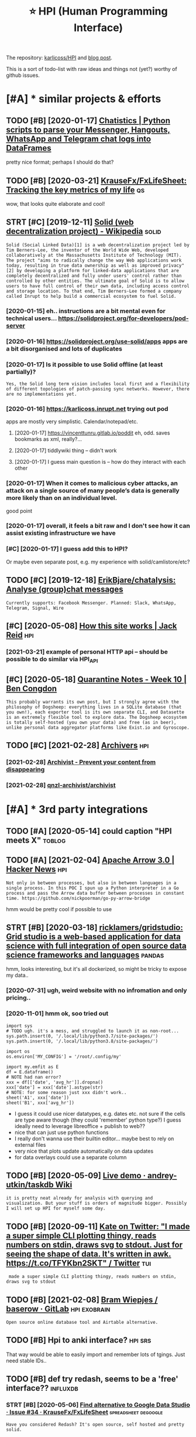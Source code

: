 #+OPTIONS: toc:nil
#+TITLE: ⭐ HPI (Human Programming Interface)
#+logseq_title: hpi
#+filetags: :hpi:
The repository: [[https://github.com/karlicoss/HPI][karlicoss/HPI]] and [[https://beepb00p.xyz/hpi.html][blog post]].

This is a sort of todo-list with raw ideas and things not (yet?) worthy of github issues.


#+toc: headlines 2

* [#A] * similar projects & efforts
:PROPERTIES:
:ID:       smlrprjctsffrts
:END:
** TODO [#B] [2020-01-17] [[https://masterscrat.github.io/Chatistics][Chatistics |  Python scripts to parse your Messenger, Hangouts, WhatsApp and Telegram chat logs into DataFrames]]
:PROPERTIES:
:ID:       smstrscrtgthbchtstcschtsttsppndtlgrmchtlgsntdtfrms
:END:
pretty nice format; perhaps I should do that?
** TODO [#B] [2020-03-21] [[https://github.com/KrauseFx/FxLifeSheet][KrauseFx/FxLifeSheet: Tracking the key metrics of my life]] :qs:
:PROPERTIES:
:ID:       sgthbcmkrsfxfxlfshtkrsfxflfshttrckngthkymtrcsfmylf
:END:
wow, that looks quite elaborate and cool!
** STRT [#C] [2019-12-11] [[https://en.wikipedia.org/wiki/Solid_(web_decentralization_project)][Solid (web decentralization project) - Wikipedia]] :solid:
:PROPERTIES:
:ID:       snwkpdrgwksldwbdcntrlztnpctsldwbdcntrlztnprjctwkpd
:END:
: Solid (Social Linked Data)[1] is a web decentralization project led by Tim Berners-Lee, the inventor of the World Wide Web, developed collaboratively at the Massachusetts Institute of Technology (MIT). The project "aims to radically change the way Web applications work today, resulting in true data ownership as well as improved privacy"[2] by developing a platform for linked-data applications that are completely decentralized and fully under users' control rather than controlled by other entities. The ultimate goal of Solid is to allow users to have full control of their own data, including access control and storage location. To that end, Tim Berners-Lee formed a company called Inrupt to help build a commercial ecosystem to fuel Solid.
*** [2020-01-15] eh.. instructions are a bit mental even for technical users... https://solidproject.org/for-developers/pod-server
:PROPERTIES:
:ID:       hnstrctnsrbtmntlvnfrtchncssldprjctrgfrdvlprspdsrvr
:END:
*** [2020-01-16] https://solidproject.org/use-solid/apps apps are a bit disorganised and lots of duplicates
:PROPERTIES:
:ID:       ssldprjctrgssldppsppsrbtdsrgnsdndltsfdplcts
:END:
*** [2020-01-17] Is it possible to use Solid offline (at least partially)?
:PROPERTIES:
:ID:       stpssbltssldfflntlstprtlly
:END:
: Yes, the Solid long term vision includes local first and a flexibility of different topologies of patch-passing sync networks. However, there are no implementations yet.

*** [2020-01-16] https://karlicoss.inrupt.net trying out pod
:PROPERTIES:
:ID:       skrlcssnrptnttryngtpd
:END:
apps are mostly very simplistic. Calendar/notepad/etc.
**** [2020-01-17] https://vincenttunru.gitlab.io/poddit eh, odd. saves bookmarks as xml, really?...
:PROPERTIES:
:ID:       svncnttnrgtlbpddthddsvsbkmrkssxmlrlly
:END:
**** [2020-01-17] tiddlywiki thing -- didn't work
:PROPERTIES:
:ID:       tddlywkthngddntwrk
:END:
**** [2020-01-17] I guess main question is -- how do they interact with each other
:PROPERTIES:
:ID:       gssmnqstnshwdthyntrctwthchthr
:END:
*** [2020-01-17] When it comes to malicious cyber attacks, an attack on a single source of many people’s data is generally more likely than on an individual level.
:PROPERTIES:
:ID:       whntcmstmlcscybrttcksnttcgnrllymrlklythnnnndvdllvl
:END:
good point
*** [2020-01-17] overall, it feels a bit raw and I don't see how it can assist existing infrastructure we have
:PROPERTIES:
:ID:       vrlltflsbtrwnddntshwtcnssstxstngnfrstrctrwhv
:END:
*** [#C] [2020-01-17] I guess add this to HPI?
:PROPERTIES:
:ID:       gssddthsthp
:END:
Or maybe even separate post, e.g. my experience with solid/camlistore/etc?
** TODO [#C] [2019-12-18] [[https://github.com/ErikBjare/chatalysis][ErikBjare/chatalysis: Analyse (group)chat messages]]
:PROPERTIES:
:ID:       sgthbcmrkbjrchtlyssrkbjrchtlyssnlysgrpchtmssgs
:END:
: Currently supports: Facebook Messenger. Planned: Slack, WhatsApp, Telegram, Signal, Wire

** [#C] [2020-05-08] [[https://jackreid.xyz/post/how-this-site-works/][How this site works | Jack Reid]] :hpi:
:PROPERTIES:
:ID:       sjckrdxyzpsthwthsstwrkshwthsstwrksjckrd
:END:
*** [2021-03-21] example of personal HTTP api -- should be possible to do similar via HPI_API
:PROPERTIES:
:ID:       xmplfprsnlpshldbpssbltdsmlrvhpp
:END:
** [#C] [2020-05-18] [[https://benjamincongdon.me/blog/2020/05/17/Quarantine-Notes-Week-10/][Quarantine Notes - Week 10 | Ben Congdon]]
:PROPERTIES:
:ID:       sbnjmncngdnmblgqrntnntswkqrntnntswkbncngdn
:END:
: This probably warrants its own post, but I strongly agree with the philosophy of Dogsheep: everything lives in a SQLite database (that you own!), each exporter tool is its own separate CLI, and Datasette is an extremely flexible tool to explore data. The Dogsheep ecosystem is totally self-hosted (you own your data) and free (as in beer), unlike personal data aggregator platforms like Exist.io and Gyroscope.
** TODO [#C] [2021-02-28] [[https://github.com/qnzl-archivist][Archivers]] :hpi:
:PROPERTIES:
:ID:       sgthbcmqnzlrchvstrchvrs
:END:
*** [2021-02-28] [[https://archivist.qnzl.co/][Archivist - Prevent your content from disappearing]]
:PROPERTIES:
:ID:       srchvstqnzlcrchvstprvntyrcntntfrmdspprng
:END:
*** [2021-02-28] [[https://github.com/qnzl-archivist/archivist][qnzl-archivist/archivist]]
:PROPERTIES:
:ID:       sgthbcmqnzlrchvstrchvstqnzlrchvstrchvst
:END:

* [#A] * 3rd party integrations
:PROPERTIES:
:ID:       rdprtyntgrtns
:END:
** TODO [#A] [2020-05-14] could caption "HPI meets X"                :toblog:
:PROPERTIES:
:ID:       cldcptnhpmtsx
:END:

** TODO [#A] [2021-02-04] [[https://news.ycombinator.com/item?id=26018187][Apache Arrow 3.0 | Hacker News]] :hpi:
:PROPERTIES:
:ID:       snwsycmbntrcmtmdpchrrwhckrnws
:END:
: Not only in between processes, but also in between languages in a single process. In this POC I spun up a Python interpreter in a Go process and pass the Arrow data buffer between processes in constant time. https://github.com/nickpoorman/go-py-arrow-bridge

hmm would be pretty cool if possible to use
** STRT [#B] [2020-03-18] [[https://github.com/ricklamers/gridstudio][ricklamers/gridstudio: Grid studio is a web-based application for data science with full integration of open source data science frameworks and languages]] :pandas:
:PROPERTIES:
:ID:       sgthbcmrcklmrsgrdstdrcklmpnsrcdtscncfrmwrksndlnggs
:END:
hmm, looks interesting, but it's all dockerized, so might be tricky to expose my data..
*** [2020-07-31] ugh, weird website with no infromation and only pricing..
:PROPERTIES:
:ID:       ghwrdwbstwthnnfrmtnndnlyprcng
:END:
*** [2020-11-01] hmm ok, soo tried out
:PROPERTIES:
:ID:       hmmkstrdt
:END:
: import sys
: # TODO ugh. it's a mess, and struggled to launch it as non-root...
: sys.path.insert(0, '/.local/lib/python3.7/site-packages/')
: sys.path.insert(0, '/.local/lib/python3.8/site-packages/')
: 
: import os
: os.environ['MY_CONFIG'] = '/root/.config/my'
: 
: import my.emfit as E
: df = E.dataframe()
: # NOTE had nan error?
: xxx = df[['date', 'avg_hr']].dropna()
: xxx['date'] = xxx['date'].astype(str)
: # NOTE: for some reason just xxx didn't work..
: sheet('A1', xxx['date'])
: sheet('B1', xxx['avg_hr'])


- I guess it could use nicer datatypes, e.g. dates etc. not sure if the cells are type aware though (they could 'remember' python type?)
  I guess ideally need to leverage libreoffice + publish to web??
- nice that can just use python functions
- I really don't wanna use their builtin editor... maybe best to rely on external files
- very nice that plots update automatically on data updates
- for data overlays could use a separate column

** TODO [#B] [2020-05-09] [[https://github.com/andrey-utkin/taskdb/wiki/Live-demo#workout-dashboard][Live demo · andrey-utkin/taskdb Wiki]]
:PROPERTIES:
:ID:       sgthbcmndrytkntskdbwklvdmtdshbrdlvdmndrytkntskdbwk
:END:
: it is pretty neat already for analysis with querying and visualization. But your stuff is orders of magnitude bigger. Possibly I will set up HPI for myself some day.
** TODO [#B] [2020-09-11] [[https://twitter.com/thingskatedid/status/1286559756967002113][Kate on Twitter: "I made a super simple CLI plotting thingy, reads numbers on stdin, draws svg to stdout. Just for seeing the shape of data. It's written in awk. https://t.co/TFYKbn2SKT" / Twitter]] :tui:
:PROPERTIES:
:ID:       stwttrcmthngsktddsttsktntwrttnnwkstctfykbnskttwttr
:END:
:  made a super simple CLI plotting thingy, reads numbers on stdin, draws svg to stdout
** TODO [#B] [2021-02-08] [[https://gitlab.com/bramw/baserow][Bram Wiepjes / baserow · GitLab]] :hpi:exobrain:
:PROPERTIES:
:ID:       sgtlbcmbrmwbsrwbrmwpjsbsrwgtlb
:END:
: Open source online database tool and Airtable alternative.
** TODO [#B] Hpi to anki interface?                                 :hpi:srs:
:PROPERTIES:
:CREATED:  [2021-02-23]
:ID:       hptnkntrfc
:END:
That way would be able to easily import and remember lots of tgings. Just need stable IDs..

** TODO [#B] def try redash, seems to be a 'free' interface??      :influxdb:
:PROPERTIES:
:CREATED:  [2021-02-12]
:ID:       dftryrdshsmstbfrntrfc
:END:
*** STRT [#B] [2020-05-06] [[https://github.com/KrauseFx/FxLifeSheet/issues/34][Find alternative to Google Data Studio · Issue #34 · KrauseFx/FxLifeSheet]] :spreadsheet:degoogle:
:PROPERTIES:
:ID:       sgthbcmkrsfxfxlfshtsssfndtvtggldtstdsskrsfxfxlfsht
:END:
: Have you considered Redash? It's open source, self hosted and pretty solid.

google docs-like interface
** TODO [#B] [2020-10-31] [[https://pyspread.gitlab.io/][Welcome to pyspread | pyspread]] :hpi:python:spreadsheets:
:PROPERTIES:
:ID:       spysprdgtlbwlcmtpysprdpysprd
:END:
: pyspread expects Python expressions in its grid cells, which makes a spreadsheet specific language obsolete. Each cell returns a Python object that can be accessed from other cells. These objects can represent anything including lists or matrices.
** TODO [#B] [2020-01-10] Repl.it - Feed  https://repl.it/talk/all?lang=python_turtle :project:promnesia:demo:
:PROPERTIES:
:ID:       99e5da60-0496-491e-a5f7-db990139acdd
:END:
: Repl from Repo
: Instantly run any GitHub repository.
** TODO [#B] [2020-10-16] [[https://forum.quantifiedself.com/t/need-your-insights-on-a-self-data-hub-ideation/8553/14][Need your insights on a “Self Data Hub” ideation - Quantified Self / Apps & Tools - Quantified Self Forum]]
:PROPERTIES:
:ID:       sfrmqntfdslfcmtndyrnsghtsqntfdslfppstlsqntfdslffrm
:END:
: hook it right into open humans
** TODO [#B] [2020-02-03] [[https://wiki.postgresql.org/wiki/Foreign_data_wrappers][Foreign data wrappers - PostgreSQL wiki]] :hpi:
:PROPERTIES:
:ID:       swkpstgrsqlrgwkfrgndtwrpprsfrgndtwrpprspstgrsqlwk
:END:
: Twitter
** STRT [#C] [[http expose and connect to observable?][https://observablehq.com/@karlicoss/hpi_meets_]] :observable:
:PROPERTIES:
:CREATED:  [2021-01-14]
:ID:       xpsndcnncttbsrvblsbsrvblhqcmkrlcsshpmts
:END:
** STRT [#C] trying out visidata                                   :visidata:
:PROPERTIES:
:CREATED:  [2020-07-31]
:ID:       tryngtvsdt
:END:
ok looks promising

tried https://www.visidata.org/docs/graph/ on bluemaestro

: from my.bluemaestro import dataframe
: df = dataframe()
: import visidata
: visidata.view_pandas(df.reset_index()[-1000:])


for all points, it was pretty slow... not sure why
** STRT [#C] demo: def need demonstration with Memacs...             :memacs:
:PROPERTIES:
:CREATED:  [2020-04-24]
:ID:       dmdfnddmnstrtnwthmmcs
:END:
** STRT [#C] [2019-12-20] Datasette — Datasette documentation tool for exploring data?
:PROPERTIES:
:ID:       dtsttdtsttdcmnttntlfrxplrngdt
:END:
: https://datasette.readthedocs.io/en/stable
: Datasette is a tool for exploring and publishing data. It helps people take data of any shape or size and publish that as an interactive, explorable website and accompanying API.
: Datasette is aimed at data journalists, museum curators, archivists, local governments and anyone else who has data that they wish to share with the world.
*** [2020-01-17] ok, so it's like a web UI for sqlite
:PROPERTIES:
:ID:       kstslkwbfrsqlt
:END:
**** [2020-09-21] wonder if could reuse it for padnas? def could convert pandas to sqlite and use it
:PROPERTIES:
:ID:       wndrfcldrstfrpdnsdfcldcnvrtpndstsqltndst
:END:
*** [2020-11-14] tried with photos https://news.ycombinator.com/item?id=25090218
:PROPERTIES:
:ID:       trdwthphtssnwsycmbntrcmtmd
:END:
** TODO [#C] demo: with QS ledger: should be easy it is to integrate :qs:toblog:
:PROPERTIES:
:CREATED:  [2019-11-14]
:ID:       dmwthqsldgrshldbsytstntgrt
:END:
e.g. https://github.com/markwk/qs_ledger/blob/master/instapaper/instapaper_data_analysis.ipynb
or lastfm ipynb?
** TODO [#C] [2021-01-01] [[https://www.sqlite.org/vtablist.html][List Of Virtual Tables]] :sqlite:
:PROPERTIES:
:ID:       swwwsqltrgvtblsthtmllstfvrtltbls
:END:
: A virtual table is an object that presents an SQL table interface but which is not stored in the database file, at least not directly. The virtual table mechanism is a feature of SQLite that allows SQLite to access and manipulate resources other than bits in the database file using the powerful SQL query language.
** TODO [#C] use gephi as frontend?
:PROPERTIES:
:CREATED:  [2020-12-02]
:ID:       sgphsfrntnd
:END:
** TODO [#C] [2020-12-14] [[https://nitter.net/simonw/status/1338265856699035648][Simon Willison (@simonw): "sqlite-utils 3.1 adds a new command: sqlite-utils analyze-tables my.db It queries every column of every table and outputs useful statistics about them: https://sqlite-utils.readthedocs.io/en/stable/changelog.html#v3-1" | nitter]] :hpi:
:PROPERTIES:
:ID:       snttrntsmnwsttssmnwllsnsmthdcsnstblchnglghtmlvnttr
:END:
: sqlite-utils 3.1 adds a new command:
:     sqlite-utils analyze-tables my.db
: It queries every column of every table and outputs useful statistics about them
** [#C] [2021-02-14] [[https://github.com/influxdata/influxdb-python][influxdata/influxdb-python: Python client for InfluxDB]] :influx:pandas:hpi:
:PROPERTIES:
:ID:       sgthbcmnflxdtnflxdbpythnnxdbpythnpythnclntfrnflxdb
:END:
: Additional dependencies are:
:     pandas: for writing from and reading to DataFrames (http://pandas.pydata.org/

hmm this is useful.. wonder if could benefit from it
** [#C] [2020-06-16] [[https://news.ycombinator.com/item?id=23539541][A Jupyter Kernel for SQLite]] :hpi:
:PROPERTIES:
:ID:       snwsycmbntrcmtmdjpytrkrnlfrsqlt
:END:
https://blog.jupyter.org/a-jupyter-kernel-for-sqlite-9549c5dcf551
*** [2020-12-05] hmm, kinda nice, but not sure if it's better than sqlitebrowser when used locally
:PROPERTIES:
:ID:       hmmkndncbtntsrftsbttrthnsqltbrwsrwhnsdlclly
:END:
** TODO [#C] grafana is good for gaps in data?                  :grafana:hpi:
:PROPERTIES:
:CREATED:  [2021-02-09]
:ID:       grfnsgdfrgpsndt
:END:
** TODO [#C] [2020-05-08] [[https://github.com/heedy/heedy][heedy/heedy: An Open-Source Platform for Quantified Self & IoT]] :qs:
:PROPERTIES:
:ID:       sgthbcmhdyhdyhdyhdynpnsrcpltfrmfrqntfdslft
:END:

** TODO [#C] Make simplified data projections, so plots can be generated in couple of pandas commands :toblog:dashboard:
:PROPERTIES:
:CREATED:  [2019-12-25]
:ID:       mksmplfddtprjctnsspltscnbgnrtdncplfpndscmmnds
:END:
** TODO [#C] [2021-02-11] [[https://blog.repl.it/alwayson][Repl.it - Hosting Apps with Always On]] :hpi:promnesia:computing:
:PROPERTIES:
:ID:       sblgrpltlwysnrplthstngppswthlwysn
:END:
: As a reminder, Replit gives you most of what you need to rapidly build and ship apps in the cloud -- at lightning speed:
:     A blazing fast online IDE
:     Automatic Package Management
:     Automatic hosting
:     Automatic SSL/HTTPS
:     Domain linking
:     A simple and fast Database for persistence
:     A secure way to store secrets
** TODO [#C] [2020-10-15] [[https://github.com/wger-project/wger][wger-project/wger: Self hosted FLOSS fitness/workout and weight tracker written with Django]] :exercise:
:PROPERTIES:
:ID:       sgthbcmwgrprjctwgrwgrprjcktndwghttrckrwrttnwthdjng
:END:
integrate with it?
** TODO [#C] HPI should be able to generate blueprints for grafana; maybe even send to the API? :hpi:grafana:
:PROPERTIES:
:CREATED:  [2021-02-13]
:ID:       hpshldbbltgnrtblprntsfrgrfnmybvnsndtthp
:END:
e.g. depending on the 'aspects' the data provider has, would be different plots/dashboards
** TODO [#C] maybe load all to postgres? would also work nice with #cachew .... :hpi:grafana:
:PROPERTIES:
:CREATED:  [2021-02-12]
:ID:       mybldlltpstgrswldlswrkncwthcchw
:END:
** TODO [#C] ok, guess I need to figure out a nice interface to connect to grafana? :grafana:hpi:
:PROPERTIES:
:CREATED:  [2021-02-12]
:ID:       kgssndtfgrtncntrfctcnncttgrfn
:END:
** TODO [#C] upload stats; with coverage?                     :emfit:grafana:
:PROPERTIES:
:CREATED:  [2021-02-18]
:ID:       pldsttswthcvrg
:END:
* [#A] * documentation & user friendliness improvements
:PROPERTIES:
:CREATED:  [2020-05-18]
:ID:       dcmnttnsrfrndlnssmprvmnts
:END:
** STRT [#B] Add data arbitration example for twitter                :toblog:
:PROPERTIES:
:CREATED:  [2020-04-15]
:ID:       dddtrbtrtnxmplfrtwttr
:END:
*** TODO [2020-05-06] myinfra: takeout merging/synthetic export is also a good example
:PROPERTIES:
:ID:       mynfrtktmrgngsynthtcxprtslsgdxmpl
:END:
** STRT [#B] overlay/extension docs: document how to 'overlay' parts of it? with RSS or twitter as examples
:PROPERTIES:
:CREATED:  [2020-05-13]
:ID:       vrlyxtnsndcsdcmnthwtvrlyprtsftwthrssrtwttrsxmpls
:END:
e.g.
maybe it's more of a platform to build your own layers etc
akin to spacemacs/doom
*** STRT [#B] example of what you'd want to modify/hack in the module: localize datetimes
:PROPERTIES:
:CREATED:  [2020-10-08]
:ID:       xmplfwhtydwnttmdfyhcknthmdllclzdttms
:END:
*** STRT [#C] rename all.py to main.py ? although a little misleading as well
:PROPERTIES:
:CREATED:  [2020-10-05]
:ID:       rnmllpytmnpylthghlttlmsldngswll
:END:
*** STRT [#C] think about the guide to overriding sources?          :twitter:
:PROPERTIES:
:CREATED:  [2020-05-22]
:ID:       thnkbtthgdtvrrdngsrcs
:END:
I guess ideally, the user could explicitly set export_dir = None for such source and it would be defensive? dunno.
*** STRT [#C] [2020-09-20] [[https://packaging.python.org/guides/creating-and-discovering-plugins/#using-namespace-packages][Creating and discovering plugins — Python Packaging User Guide]]
:PROPERTIES:
:ID:       spckgngpythnrggdscrtngnddcvrngplgnspythnpckgngsrgd
:END:
maybe doctor (or 'modules') could list that? with paths (e.g. so default/third party are easily distinguished apart)
*** [#D] [2020-09-20] [[https://packaging.python.org/guides/creating-and-discovering-plugins/][Creating and discovering plugins — Python Packaging User Guide]]
:PROPERTIES:
:ID:       spckgngpythnrggdscrtngnddcvrngplgnspythnpckgngsrgd
:END:

** STRT [#B] specify export formats in docstrings and autogenerate?
:PROPERTIES:
:CREATED:  [2020-01-07]
:ID:       spcfyxprtfrmtsndcstrngsndtgnrt
:END:
** TODO [#B] doctor diaginfo command?
:PROPERTIES:
:CREATED:  [2020-12-07]
:ID:       dctrdgnfcmmnd
:END:
dump if install is editable or not
os/python version?
** TODO [#B] config: improve config helper to warn about the attributes?
:PROPERTIES:
:CREATED:  [2020-05-10]
:ID:       cnfgmprvcnfghlprtwrnbtthttrbts
:END:
:     return previsits_to_history(*args, **kwargs, src='whatever')[0] # TODO meh
: src/promnesia/common.py:333: in previsits_to_history
:     previsits = list(extr()) # TODO DEFENSIVE HERE!!!
: src/promnesia/sources/takeout.py:105: in index
:     from my.google.takeout.paths import get_takeouts
:     from dataclasses import dataclass
:     from ...core.common import Paths
: 
:     from my.config import google as user_config
:     @dataclass
: >   class google(user_config):
:         '''
:         Expects [[https://takeout.google.com][Google Takeout]] data.
: E       TypeError: no positional arguments expected
** TODO [#B] doc: core primitive: ~get_files~
:PROPERTIES:
:CREATED:  [2021-02-13]
:ID:       dccrprmtvgtfls
:END:
can handle all sorts of things
** TODO [#B] [2021-02-26] [[https://twitter.com/karlicoss/status/1365431101917978624][karlicoss (ex. jestem króliczkiem) on Twitter: "@nikitavoloboev I guess if I decide on some opinionated defaults it could just be a single container/VM (maybe you'd need to specify the path to data on disk and that's it). After that maybe people can decide whether they are happy with the defaults or are willing to tweak." / Twitter]] :hpi:dashboard:promnesia:
:PROPERTIES:
:ID:       stwttrcmkrlcsssttskrlcssxththdfltsrrwllngttwktwttr
:END:
** STRT [#B] readme: keep list of packages other people forked? suggest to send me links
:PROPERTIES:
:CREATED:  [2020-01-19]
:ID:       rdmkplstfpckgsthrpplfrkdsggsttsndmlnks
:END:
*** [#A] [2020-08-26] readme: [[https://github.com/seanbreckenridge/HPI#modified-from-karlicosshpi-to-more-fit-my-life][seanbreckenridge/HPI: Human Programming Interface]]
:PROPERTIES:
:ID:       rdmsgthbcmsnbrcknrdghpmdfrcknrdghphmnprgrmmngntrfc
:END:
: Modified from karlicoss/HPI to more fit my life

** TODO [#B] [2020-11-10] [[https://github.com/karlicoss/promnesia/issues/125][User workflow documentation / understanding how components fit together · Issue 125 · karlicoss/promnesia]]
:PROPERTIES:
:ID:       sgthbcmkrlcssprmnsssssrwrpnntsfttgthrsskrlcssprmns
:END:
** STRT [#C] list supported providers in readme
:PROPERTIES:
:CREATED:  [2020-01-16]
:ID:       lstspprtdprvdrsnrdm
:END:
** STRT [#C] Add check methods to each provider, expose in doctor
:PROPERTIES:
:CREATED:  [2020-05-18]
:ID:       ddchckmthdstchprvdrxpsndctr
:END:
*** TODO [2020-09-28] would be nice to add a meta-warning about missing stats method??
:PROPERTIES:
:ID:       wldbnctddmtwrnngbtmssngsttsmthd
:END:
** STRT [#C] [2020-05-18] [[https://github.com/karlicoss/HPI/blob/master/doc/SETUP.org#setting-up-the-modules][HPI/SETUP.org at master · karlicoss/HPI]]
:PROPERTIES:
:ID:       sgthbcmkrlcsshpblbmstrdcshmdlshpstprgtmstrkrlcsshp
:END:
: ~/.config/my/my/config.py

eh. not sure about this section...
can't have config/repos dir and config.py at the same time
** STRT [#C] [2020-05-08] intake.github.io/status https://intake.github.io/status :inspiration:
:PROPERTIES:
:ID:       ntkgthbsttssntkgthbstts
:END:
*** [#B] [2020-05-08] intake/README.md at master · intake/intake · GitHub
:PROPERTIES:
:ID:       ntkrdmmdtmstrntkntkgthb
:END:
https://github.com/intake/intake/blob/master/README.md
: Intake: A general interface for loading data
: Intake [0] is another package that might help here. It organizes a set of data sources into
: (1) plugins that actually connect to the data source and map the data to standard Python data structures like Data Frames
: (2) catalogs that reference the plugins you want to use alongside project specific metadata like usernames/passwords/source URIs
: (3) convenience functions that persistence, concatenation, etc
: (4) a GUI for browsing data sources
*** [2020-05-12] ugh. struggled with installing gui https://intake.readthedocs.io/en/latest/gui.html
:PROPERTIES:
:ID:       ghstrggldwthnstllnggsntkrdthdcsnltstghtml
:END:
*** [2020-05-12] anyways, I suppose it's more
:PROPERTIES:
:ID:       nywyssppstsmr
:END:
** TODO [#C] doc: I guess google takeout would be a good demonstration
:PROPERTIES:
:CREATED:  [2020-05-04]
:ID:       dcgssggltktwldbgddmnstrtn
:END:
** TODO [#C] mention that using ~make_config~ isn't even necessary if you're not using default attributes
:PROPERTIES:
:CREATED:  [2020-05-10]
:ID:       mntnthtsngmkcnfgsntvnncssryfyrntsngdfltttrbts
:END:
also default attributes are pretty important because of caching, error handling policies, etc
*** [2020-05-10] ah shit, not quite true. works in runtime, but mypy complains...
:PROPERTIES:
:ID:       hshtntqttrwrksnrntmbtmypycmplns
:END:
** TODO [#C] doc: giude with pyenv if they don't want to mess up their main environment, use docker :hpi:
:PROPERTIES:
:CREATED:  [2020-09-29]
:ID:       dcgdwthpynvfthydntwnttmsspthrmnnvrnmntsdckr
:END:
** TODO [#C] add a doctor shortcut for profiling?
:PROPERTIES:
:CREATED:  [2020-11-02]
:ID:       dddctrshrtctfrprflng
:END:
** TODO [#C] avoid ~make_config~ as far as possible, and just use properties directly instead?? it's only necessary for truly complicated hackery
:PROPERTIES:
:CREATED:  [2020-12-13]
:ID:       vdmkcnfgsfrspssblndjstspryncssryfrtrlycmplctdhckry
:END:
** TODO [#C] doc: when I add strict mode, suggest HPI_STRICT=true in troubleshooting guide? :hpi:
:PROPERTIES:
:CREATED:  [2021-02-19]
:ID:       dcwhnddstrctmdsggsthpstrcttrntrblshtnggd
:END:
** TODO [#C] update doc about using ~hpi install [--user] my.modulename~ :hpi:
:PROPERTIES:
:CREATED:  [2021-02-18]
:ID:       pdtdcbtsnghpnstllsrmymdlnm
:END:
** TODO [#C] eh, doctor doesn't give meaningful res when running in /data/hpi??
:PROPERTIES:
:CREATED:  [2020-05-27]
:ID:       hdctrdsntgvmnngflrswhnrnnngndthp
:END:
: my/core/init.py:40: UserWarning: 'my.config' package isn't found! (expected at /home/karlicos/.config/my). This is likely to result in issues.
: See https://github.com/karlicoss/HPI/blob/master/doc/SETUP.org#setting-up-the-modules for more info.
:   """.strip())
: ✅ config file: my/config/__init__.py
: ❌ mypy check: failed
:    Can't find package 'my.config'
** TODO [#C] [2019-12-24] inspiration: hugginn credentials inspiration:
:PROPERTIES:
:ID:       nsprtnhggnncrdntlsnsprtn
:END:
http://localhost:3000/user_credentials
: Your Credentials
: Credentials are used to store values used by many Agents. Examples might include "twitter_consumer_secret", "user_full_name", or "user_birthday".

that's quite nice; would be cool to display credentials for my kron thing?
** TODO [#D] doc: Hmm i wonder if egg links can be used on systems without symlinks? :pip:python:
:PROPERTIES:
:CREATED:  [2020-04-14]
:ID:       dchmmwndrfgglnkscnbsdnsystmswthtsymlnks
:END:
* [#A] * patterns for writing concise and safe modules
:PROPERTIES:
:ID:       pttrnsfrwrtngcncsndsfmdls
:END:
** TODO [#B] design: dateclasses -- mutable vs immutable                :hpi:
:PROPERTIES:
:CREATED:  [2021-02-13]
:ID:       dsgndtclsssmtblvsmmtbl
:END:
- generally prefer mutable? errors would be rare, no one expects modifying data to do anything meaningful -- and if they do, they really want it?
- better to make immutable via Final (so it's possible to check statically, but have an escape hatch if necessary)
** STRT [#B] check for dataframe 'error' column               :errors:pandas:
:PROPERTIES:
:CREATED:  [2020-09-15]
:ID:       chckfrdtfrmrrrclmn
:END:
*** [2020-10-31] or maybe make the dashboard more robust towards it? not sure..
:PROPERTIES:
:ID:       rmybmkthdshbrdmrrbsttwrdstntsr
:END:
** STRT [#C] functions with default inputs= argument
:PROPERTIES:
:CREATED:  [2020-09-18]
:ID:       fnctnswthdfltnptsrgmnt
:END:
better not to use it:

- causes early inputs() calls
- propagating all the way down wrappers (dataframes/aggregate functions etc) is unrealistic anyway
- easy to override inputs() in tests, etc, sort of 'dependncy injection'

downsides:
- unclear how to cachew()???
  although could just have lazy inputs() key. not that bad.
*** [2020-10-13] handled in cachew?
:PROPERTIES:
:ID:       hndldncchw
:END:
** STRT [#C] keep date as the first attribute to make sorting easier
:PROPERTIES:
:CREATED:  [2020-05-11]
:ID:       kpdtsthfrstttrbttmksrtngsr
:END:
** STRT [#C] Could use properties for lazier paths
:PROPERTIES:
:CREATED:  [2020-04-27]
:ID:       cldsprprtsfrlzrpths
:END:

** STRT [#C] top level decorator to check that some data was emitted?
:PROPERTIES:
:CREATED:  [2020-05-24]
:ID:       tplvldcrtrtchckthtsmdtwsmttd
:END:
that could help for configuration mistakes
** STRT [#C] maybe have sensible fallbacks for configs? e.g. falling back to documents folder, builtin python packages/site dire/etc
:PROPERTIES:
:CREATED:  [2020-04-14]
:ID:       mybhvsnsblfllbcksfrcnfgsgsfldrbltnpythnpckgsstdrtc
:END:
** WAIT [#C] use venv instead of repos symlinks                         :hpi:
:PROPERTIES:
:CREATED:  [2020-07-26]
:ID:       svnvnstdfrpssymlnks
:END:
** TODO [#C] Could use protocols (with Literal types) for pandas dfs??? :pandas:mypy:
:PROPERTIES:
:CREATED:  [2020-10-19]
:ID:       cldsprtclswthltrltypsfrpndsdfs
:END:

** TODO [#C] pattern: avoid importing config early so modules can work without it? :hpi:
:PROPERTIES:
:CREATED:  [2021-02-21]
:ID:       pttrnvdmprtngcnfgrlysmdlscnwrkwthtt
:END:

Add an example, maybe with dynamic my.config module

** STRT [#D] hmm. could just use ripgreppy parsing for processing htmls?? :promnesia:
:PROPERTIES:
:CREATED:  [2020-04-23]
:ID:       hmmcldjstsrpgrppyprsngfrprcssnghtmls
:END:
** [#D] [2020-05-16] [[https://macropy3.readthedocs.io/en/latest/lazy.html#lazy][Lazy — MacroPy3 1.1.0 documentation]] :python:
:PROPERTIES:
:ID:       smcrpyrdthdcsnltstlzyhtmllzylzymcrpydcmnttn
:END:
hmmm... nice
maybe could try it dith defensive behaviour...
** TODO [#D] avoid fromtimestamp?                                    :python:
:PROPERTIES:
:CREATED:  [2020-05-03]
:ID:       vdfrmtmstmp
:END:
*** [2020-09-28] eh? why? as long as the timezone is passed it's fine? maybe have a custom lint for that
:PROPERTIES:
:ID:       hwhyslngsthtmznspssdtsfnmybhvcstmlntfrtht
:END:
** [#D] [2020-05-03] reddit: zstd vs lz4 comparison      :reddit:exports:hpi:
:PROPERTIES:
:ID:       rddtzstdvslzcmprsn
:END:
about 3803 files
:   du -ch *.xz | tail -n 1
: 2.1G	total
:   du -ch *.zstd | tail -n1
: 2.9G	total

** [#D] [2020-05-03] comparison of zstd vs lz4                   :reddit:hpi:
:PROPERTIES:
:ID:       cmprsnfzstdvslz
:END:
(every tenth file, cache disabled)
: lz4 : ./test  31.20s user 2.58s system 101% cpu 33.285 total
: zstd: ./test  21.37s user 2.52s system 103% cpu 23.007 total

I mean, 1.5x is kinda nice...
** TODO [#D] wonder if can make Ipython force the iterators?         :python:
:PROPERTIES:
:CREATED:  [2020-04-24]
:ID:       wndrfcnmkpythnfrcthtrtrs
:END:
** [#B] [2021-03-15] config: extending base config which has Paths/Pathish and List as the default attribute :hpi:
:PROPERTIES:
:ID:       cnfgxtndngbscnfgwhchhspthspthshndlststhdfltttrbt
:END:
e.g. in mycfg
: class commits:
:    roots: Sequence[PathIsh] = [L]


in my.commits
: @dataclass
: class commits_cfg(user_config):
:     roots: Sequence[PathIsh] # --- this complains    ValueError: mutable default <class 'list'> for field roots is not allowed: use default_factory. shit
:     emails: Optional[Sequence[str]] = None
:     names: Optional[Sequence[str]] = None

huh, so adding  ~roots equals field(default_factory=list)~ solved it?...
** TODO [#B] handles archived stuff via CPath helper                    :hpi:
:PROPERTIES:
:CREATED:  [2021-03-26]
:ID:       hndlsrchvdstffvcpthhlpr
:END:
requires a bit of cooperation by using isinstance check in DAL? ... maybe inputs should take str, dunno
* [#B] * data providers/sources
:PROPERTIES:
:ID:       dtprvdrssrcs
:END:
** TODO [#A] the fuck??? after about 16019960000803 the timestamps for individual measurements basically stopped updating?? :hpi:bluemaestro:
:PROPERTIES:
:CREATED:  [2021-02-14]
:ID:       thfckftrbtthtmstmpsfrndvdlmsrmntsbscllystppdpdtng
:END:
wtf?????
** STRT [#C] rescuetime: figure out utc or not
:PROPERTIES:
:CREATED:  [2019-11-27]
:ID:       rsctmfgrttcrnt
:END:
*** STRT [#C] [2020-07-31] mm, ok, so it's a bit unclear, but https://www.rescuetime.com/apidoc#analytic-api-reference mentions stuff like "defined by the user’s selected time zone"?
:PROPERTIES:
:ID:       mmkstsbtnclrbtswwwrsctmcmtfflkdfndbythsrsslctdtmzn
:END:
so I guess it would mostly be London for me? And I guess I'd need to return dataclasses, 'thaw' them and patch up the timezone? ugh.
** STRT [#B] podcast addict
:PROPERTIES:
:CREATED:  [2020-12-08]
:ID:       pdcstddct
:END:
has 'playbackDate' in episodes table
seems that only podcastAddict.db is useful, the rest is just crap
*** [2020-12-08] need to merge databases, I lost state at some point?
:PROPERTIES:
:ID:       ndtmrgdtbsslststttsmpnt
:END:
** STRT [#B] [[https://github.com/karlicoss/HPI/pull/96#issuecomment-719826514][gpslogger?]]
:PROPERTIES:
:CREATED:  [2020-04-04]
:ID:       sgthbcmkrlcsshppllsscmmntgpslggr
:END:
** TODO [#B] [2019-09-17] [[https://github.com/jlumpe/pyorg][jlumpe/pyorg: Python library for working with Emacs org mode.]] :org:
:PROPERTIES:
:ID:       sgthbcmjlmppyrgjlmppyrgpythnlbrryfrwrkngwthmcsrgmd
:END:
: >>> org.orgdir  # Obtained automatically from org-directory variable in Emacs
: OrgDir('/home/jlumpe/org/')

huh that's quite mad!
*** [2020-09-11] could add it as an issue? maybe someone would be interested..
:PROPERTIES:
:ID:       cldddtsnssmybsmnwldbntrstd
:END:
** TODO [#B] define reasonable ranges for exercises so I could detect errors.. :wledger:
:PROPERTIES:
:CREATED:  [2019-03-29]
:ID:       dfnrsnblrngsfrxrcsssclddtctrrrs
:END:

** [#C] [2020-10-05] [[https://github.com/seanbreckenridge/ipgeocache][seanbreckenridge/ipgeocache: A small cache layer for IP geolocation info]]
:PROPERTIES:
:ID:       sgthbcmsnbrcknrdgpgcchsnbpgcchsmllcchlyrfrpglctnnf
:END:
** TODO [#C] commits -- need to cachew?                              :cachew:
:PROPERTIES:
:CREATED:  [2020-10-12]
:ID:       cmmtsndtcchw
:END:
** TODO [#C] reddit: maybe get rid of 'unfavorited'?...              :reddit:
:PROPERTIES:
:CREATED:  [2020-07-28]
:ID:       rddtmybgtrdfnfvrtd
:END:
** TODO [#C] [2020-05-21] [[https://github.com/ping/instagram_private_api][=ping/instagram_private_api=: A Python library to access Instagram's private API.]]
:PROPERTIES:
:ID:       sgthbcmpngnstgrmprvtppngnthnlbrrytccssnstgrmsprvtp
:END:
** TODO [#C] some ijson warnings                                   :location:
:PROPERTIES:
:CREATED:  [2020-05-10]
:ID:       smjsnwrnngs
:END:
: tests/takeout.py::test_location_perf
:   /home/karlicos/.local/lib/python3.7/site-packages/ijson/compat.py:47: DeprecationWarning:
:   ijson works by reading bytes, but a string reader has been given instead. This
:   probably, but not necessarily, means a file-like object has been opened in text
:   mode ('t') rather than binary mode ('b').
:     warnings.warn(_str_vs_bytes_warning, DeprecationWarning)
** STRT [#C] Hmm maybe filter reddit and only include every 10th or something to speed it up? :hpi_patterns:reddit:
:PROPERTIES:
:CREATED:  [2020-04-13]
:ID:       hmmmybfltrrddtndnlyncldvrythrsmthngtspdtp
:END:
** TODO [#C] check frequencies??                                :bluemaestro:
:PROPERTIES:
:CREATED:  [2020-07-11]
:ID:       chckfrqncs
:END:
** TODO [#C] timezone provider issues                              :location:
:PROPERTIES:
:CREATED:  [2019-07-24]
:ID:       tmznprvdrsss
:END:
huh, that's random
: datetime.datetime(2012, 5, 8, 17, 37, 28, 181000, tzinfo=<DstTzInfo 'Europe/Moscow' MSK+4:00:00 STD>),
:   'Europe/Moscow'),
:  (datetime.datetime(2012, 5, 8, 20, 46, 27, 16000, tzinfo=<DstTzInfo 'Asia/Novosibirsk' +07+7:00:00 STD>),
:   'Asia/Novosibirsk'),
:  (datetime.datetime(2012, 5, 8, 20, 50, 3, 274000, tzinfo=<DstTzInfo 'Asia/Novosibirsk' +07+7:00:00 STD>),
:   'Asia/Novosibirsk'),
*** TODO [2019-07-24] what's up with LMT+2:30:00 STD?
:PROPERTIES:
:ID:       whtspwthlmtstd
:END:
** TODO [#C] twitter archive trims the retweets (TODO put in the documentation?) :twitter:
:PROPERTIES:
:CREATED:  [2020-04-29]
:ID:       twttrrchvtrmsthrtwtstdptnthdcmnttn
:END:
** TODO [#C] [2020-10-15] [[https://github.com/wger-project/wger/blob/c70150b4850f2c7ab2fdc7a953c3c11f84d31e8c/wger/exercises/fixtures/exercises.json][wger/exercises.json at c70150b4850f2c7ab2fdc7a953c3c11f84d31e8c · wger-project/wger]] :exercise:
:PROPERTIES:
:ID:       sgthbcmwgrprjctwgrblbcbfctcbfcbfdcccfdcwgrprjctwgr
:END:
: "creation_date": null,
:  "category": 12,
:  "uuid": "7ce6b090-5099-4cd0-83ae-1a02725c868b",
:  "muscles": [
:      12
:  ],
:  "license": 1,
:  "name": "Pull-ups"

ok, nice it already has muscles involved.. I could use this data
*** [2020-10-17] could reuse the same exercise names as wger uses?
:PROPERTIES:
:ID:       cldrsthsmxrcsnmsswgrss
:END:
** TODO [#C] stackexchange gdpr has ip addresses
:PROPERTIES:
:CREATED:  [2020-12-04]
:ID:       stckxchnggdprhspddrsss
:END:
** TODO [#C] location provider: foursquare/swarm
:PROPERTIES:
:CREATED:  [2020-10-18]
:ID:       lctnprvdrfrsqrswrm
:END:
** TODO [#C] twint doesn't get retweets                       :twint:twitter:
:PROPERTIES:
:CREATED:  [2020-06-04]
:ID:       twntdsntgtrtwts
:END:
https://github.com/twintproject/twint/issues/786

: twint -u karlicoss --retweets
** TODO [#C] need to switch all formats to json.. I guess it's still reasonable to have HTML parser because old takeouts didn't have it :takeout:
:PROPERTIES:
:CREATED:  [2019-05-19]
:ID:       ndtswtchllfrmtstjsngsstssvhtmlprsrbcsldtktsddnthvt
:END:
*** TODO [#B] [2019-09-10] that's also important before releasing :promnesia:
:PROPERTIES:
:ID:       thtslsmprtntbfrrlsng
:END:

** TODO [#C] [2021-02-04] [[https://github.com/seanbreckenridge/discord_data][seanbreckenridge/discord_data: Library to parse messages/activity from the discord data export]] :discord:hpi:
:PROPERTIES:
:ID:       sgthbcmsnbrcknrdgdscrddtsssgsctvtyfrmthdscrddtxprt
:END:

** TODO [#C] when searching for commits, make sure archived repos are present
:PROPERTIES:
:CREATED:  [2020-10-12]
:ID:       whnsrchngfrcmmtsmksrrchvdrpsrprsnt
:END:
** TODO [#C] [2021-02-27] [[https://news.ycombinator.com/upvoted?id=karlicoss][Upvoted submissions | Hacker News]] :hackernews:orger:hpi:
:PROPERTIES:
:ID:       snwsycmbntrcmpvtddkrlcsspvtdsbmssnshckrnws
:END:
** TODO [#C] [2020-10-14] [[https://github.com/seanbreckenridge/HPI/blob/4a0eb2d8e3ae963e315f0eaa7f538b46ef5513f5/my/skype.py][HPI/skype.py at 4a0eb2d8e3ae963e315f0eaa7f538b46ef5513f5 · seanbreckenridge/HPI]]
:PROPERTIES:
:ID:       sgthbcmsnbrcknrdghpblbbdfkyppytbdffbffsnbrcknrdghp
:END:
** TODO [#C] attempt to reverse geocache photos
:PROPERTIES:
:CREATED:  [2020-05-03]
:ID:       ttmpttrvrsgcchphts
:END:
ugh. most libraries are outdated...
https://github.com/thampiman/reverse-geocoder
some hackery...
:     import geopy
:     from geopy.geocoders import Nominatim
:     from geopy.extra.rate_limiter import RateLimiter
:     locator = Nominatim(user_agent="myGeocoder")
:     # getloc = RateLimiter(locator.reverse, min_delay_seconds=0.001)
:     #
:     from functools import lru_cache
: 
:     @lru_cache(None)
:     def query(p):
:         print("UNCACHED!! ", p)
:         return locator.reverse(p)
: 
:     def getloc(p):
:         lat, lon = p
:         lat = round(lat, ndigits=3)
:         lon = round(lon, ndigits=3)
:         return query((lat, lon))
** TODO [#D] old last.fm + spotify + bandcamp arbitration
:PROPERTIES:
:CREATED:  [2020-12-13]
:ID:       ldlstfmsptfybndcmprbtrtn
:END:
** TODO [#D] switch pinboard to HPI                               :promnesia:
:PROPERTIES:
:CREATED:  [2020-06-08]
:ID:       swtchpnbrdthp
:END:
** TODO [#D] hmm, keeping history of when I followed people on twitter could be useful.. :promnesia:hpi:
:PROPERTIES:
:CREATED:  [2020-07-09]
:ID:       hmmkpnghstryfwhnfllwdpplntwttrcldbsfl
:END:
** TODO [#D] how to make sure all providers are handled?         :taplog:hpi:
:PROPERTIES:
:CREATED:  [2020-10-12]
:ID:       hwtmksrllprvdrsrhndld
:END:
** TODO [#C] allow timestamp for likes? just make it optional and use in orger if possible :twitter:hpi:
:PROPERTIES:
:CREATED:  [2021-03-16]
:ID:       llwtmstmpfrlksjstmktptnlndsnrgrfpssbl
:END:
** TODO [#C] pdfs: would be interesting to filter by author? dunno it's often not set/empty... :hpi:
:PROPERTIES:
:CREATED:  [2021-04-01]
:ID:       pdfswldbntrstngtfltrbythrdnntsftnntstmpty
:END:
* [#B] * improving testing & CI
:PROPERTIES:
:ID:       mprvngtstngc
:END:
** [#A] also see [[file:misc.org::#jdoe][J. Doe.]], a project aiming to create an artificial person/data narrative
:PROPERTIES:
:ID:       lssflmscrgjdjdprjctmngtcrtnrtfclprsndtnrrtv
:END:

** TODO [#B] could test against twitter database
:PROPERTIES:
:CREATED:  [2020-04-16]
:ID:       cldtstgnsttwttrdtbs
:END:
actually could even commit it to github...
use some really really public account?

** STRT [#B] perhaps, 'fake data' generators belong to DAL/HPI as well? that way easy to keep in sync :jdoe:
:PROPERTIES:
:CREATED:  [2020-08-23]
:ID:       prhpsfkdtgnrtrsblngtdlhpswllthtwysytkpnsync
:END:
** TODO [#C] sigh.. mimesis can't generate dates between two other, but works with json 'schemas' :jdoe:
:PROPERTIES:
:CREATED:  [2020-09-19]
:ID:       sghmmsscntgnrtdtsbtwntwthrbtwrkswthjsnschms
:END:
faker can do that but doesn't support schemas out of the box..
- mimesis: can't do gauss
** TODO [#C] use similar sample data download to bokeh? could be good for testing etc. :dashboard:project:
:PROPERTIES:
:CREATED:  [2020-08-23]
:ID:       ssmlrsmpldtdwnldtbkhcldbgdfrtstngtc
:END:
* [#B] * publicity & reaching out to other people
:PROPERTIES:
:ID:       pblctyrchngttthrppl
:END:
** TODO [#B] describe what I've done by the commit history? and comments etc :toblog:
:PROPERTIES:
:CREATED:  [2020-09-30]
:ID:       dscrbwhtvdnbythcmmthstryndcmmntstc
:END:

** TODO [#B] one of the goals is demonstraing the *architecture*     :toblog:
:PROPERTIES:
:CREATED:  [2020-05-22]
:ID:       nfthglssdmnstrngthrchtctr
:END:

I appreciate not everyone uses the same data as I do.
My point is showing that my private layer is actually pretty thin and you can implement something TODO suiting you by looking at mine as an example.

Same way as TODO think of some analogy? when you're using a todo list app, you've got your own unique pattern. Yet, we all benefit massively from sharing the same infrastructure
** TODO [#C] planetpython etc?                                      :publish:
:PROPERTIES:
:CREATED:  [2019-11-23]
:ID:       plntpythntc
:END:
** TODO [#C] [2021-02-15] [[https://twitter.com/InfluxDB][(6) InfluxData (@InfluxDB) / Twitter]] :hpi:publish:
:PROPERTIES:
:ID:       stwttrcmnflxdbnflxdtnflxdbtwttr
:END:
could tweet at them/grafana?
** TODO [#C] about endomondo shutting down and using runnerup for workouts, show the commits :hpi:tweet:outbox:
:PROPERTIES:
:CREATED:  [2021-01-12]
:ID:       btndmndshttngdwnndsngrnnrpfrwrktsshwthcmmts
:END:
** TODO [#D] publish the thing about HPI configs?                :hpi:toblog:
:PROPERTIES:
:CREATED:  [2020-05-10]
:ID:       pblshththngbthpcnfgs
:END:
* [#B] * enhancements
:PROPERTIES:
:ID:       nhncmnts
:END:
** STRT [#B] get rid of individual cache paths? there is no point in them really... :cachew:
:PROPERTIES:
:CREATED:  [2020-07-26]
:ID:       gtrdfndvdlcchpthsthrsnpntnthmrlly
:END:
** TODO [#C] rename mcachew to cachew?? so it's less confusing       :cachew:
:PROPERTIES:
:CREATED:  [2020-09-14]
:ID:       rnmmcchwtcchwstslsscnfsng
:END:
** TODO [#C] for stats frequency (e.g. bluemaestro), also need to calculate 'reverse frequency'? e.g. how many 1 minute intervals are covered
:PROPERTIES:
:CREATED:  [2020-08-23]
:ID:       frsttsfrqncygblmstrlsndtcrqncyghwmnymntntrvlsrcvrd
:END:
** TODO [#C] async interface (possibly async wrapper for the whole modules?) os it emits iterator of dataframes, and when thedata updated, new df is emitted
:PROPERTIES:
:CREATED:  [2020-09-30]
:ID:       syncntrfcpssblysyncwrpprfrmsndwhnthdtpdtdnwdfsmttd
:END:
** STRT [#C] use it in github provider after I support exceptions    :cachew:
:PROPERTIES:
:CREATED:  [2019-12-19]
:ID:       stngthbprvdrftrspprtxcptns
:END:
** TODO [#C] think about overlaying user config on top of default dynamically? not sure...
:PROPERTIES:
:CREATED:  [2020-10-31]
:ID:       thnkbtvrlyngsrcnfgntpfdfltdynmcllyntsr
:END:
** WAIT [#D] [2020-04-11] stephen-bunn/file-config: Attrs-like file config definitions inspired from https://github.com/hynek/environ_config :configs:
:PROPERTIES:
:ID:       stphnbnnflcnfgttrslkflcnfprdfrmsgthbcmhynknvrncnfg
:END:
https://github.com/stephen-bunn/file-config
** TODO [#C] treat deleted pinboard items as deleted/archived; expliclitly :hpi:pinboard:
:PROPERTIES:
:CREATED:  [2020-12-30]
:ID:       trtdltdpnbrdtmssdltdrchvdxplcltly
:END:
maybe need some nicer algorithm, to prevent flickering (maybe it doesn't happen anymore though)
** TODO [#C] need to add hooks to config that get executed when HPI is imported? so people could hack without changing apps' code
:PROPERTIES:
:CREATED:  [2020-09-17]
:ID:       ndtddhkstcnfgthtgtxctdwhnspplcldhckwthtchngngppscd
:END:
** TODO [#C] in v2.0, get rid of old my.config artifacts
:PROPERTIES:
:CREATED:  [2020-07-26]
:ID:       nvgtrdfldmycnfgrtfcts
:END:
*** [2021-03-23] or maybe don't quite break it... but keep tests? and some dynamic magic to hack the code dynamically
:PROPERTIES:
:ID:       rmybdntqtbrktbtkptstsndsmdynmcmgcthckthcddynmclly
:END:
** STRT [#C] [2019-12-12] Re: [Scarygami/location-history-json-converter] Streaming parsing (#16) :location:
:PROPERTIES:
:ID:       rscrygmlctnhstryjsncnvrtrstrmngprsng
:END:
: o Scarygami/location-history-json-converter, me, Author
: Streaming parsing (--iterative) is now possible.
: The functionality requires ijson to be installed.
** TODO [#C] ok, pipenv seems like a pleasant way of experimenting, maybe give it a shot
:PROPERTIES:
:CREATED:  [2020-09-27]
:ID:       kppnvsmslkplsntwyfxprmntngmybgvtsht
:END:
see https://stackoverflow.com/questions/41573587/what-is-the-difference-between-venv-pyvenv-pyenv-virtualenv-virtualenvwrappe
** TODO [#C] maybe have a special tag, e.g. nohpi to shadow entries from hpi? although sometimes nice to retrieve all entries (but basically only one usecase for that, timeline) :org:hpi:
:PROPERTIES:
:CREATED:  [2020-10-10]
:ID:       mybhvspcltggnhptshdwntrsfsbtbscllynlynscsfrthttmln
:END:
** TODO [#D] [2019-12-30] [[https://github.com/esnme/ultrajson][esnme/ultrajson: Ultra fast JSON decoder and encoder written in C with Python bindings]]
:PROPERTIES:
:ID:       sgthbcmsnmltrjsnsnmltrjsnncdrwrttnncwthpythnbndngs
:END:
make it optional dependency with fallback?
*** [#C] [2020-01-16] didn't seem like it'd be massive speedup?
:PROPERTIES:
:ID:       ddntsmlktdbmssvspdp
:END:
** [#C] [2020-05-15] [[https://github.com/python/mypy/issues/7866][Type alias as a class member is not valid as a type · Issue #7866 · python/mypy]] :mypy:hpi:
:PROPERTIES:
:ID:       sgthbcmpythnmypyssstyplssmmbrsntvldstypsspythnmypy
:END:
: Alias = NamedTuple("Alias", [("field", str)])

hmm, alias could be used as 'Like' type? for make_config
** TODO [#C] [2020-05-12] [[https://github.com/karlicoss/HPI/blob/master/doc/CONFIGURING.org][HPI/CONFIGURING.org at master · karlicoss/HPI]]  defensive Protocol stub?
:PROPERTIES:
:ID:       sgthbcmkrlcsshpblbmstrdccmstrkrlcsshpdfnsvprtclstb
:END:
: so using it requires guarding the code with if typing.TYPE_CHECKING, which is a bit confusing and bloating.

could have a defensive import in my.core.typing
*** [2020-09-28] I guess my.core.compat makes more sense for such stuff
:PROPERTIES:
:ID:       gssmycrcmptmksmrsnsfrschstff
:END:
** [#D] [2019-12-24] inspiration: credentials dashboard? Huginn         :hpi:
:PROPERTIES:
:ID:       nsprtncrdntlsdshbrdhgnn
:END:
: Your Credentials
:     Credentials are used to store values used by many Agents. Examples might include "twitter_consumer_secret", "user_full_name", or "user_birthday".
** CNCL [#D] 'hpi shell' command launches python shell
:PROPERTIES:
:CREATED:  [2019-12-09]
:ID:       hpshllcmmndlnchspythnshll
:END:
*** [2020-03-14] wmy alias to start with
:PROPERTIES:
:ID:       wmylststrtwth
:END:
*** [2020-09-21] and then what? seem complicated
:PROPERTIES:
:ID:       ndthnwhtsmcmplctd
:END:
*** [2020-09-28] actully, pyenv shell in hpi env could make more sense?
:PROPERTIES:
:ID:       ctllypynvshllnhpnvcldmkmrsns
:END:

** STRT [#B] configuration                                              :hpi:
:PROPERTIES:
:CREATED:  [2020-09-29]
:ID:       cnfgrtn
:END:
: from my.config import core as user_config # type: ignore[attr-defined]

maybe instead of defining dynamic bits, import stuff from my.module.config? and then override? not sure
** TODO [#B] entity guessing: in materialistic module, make sure hpi stat my.materialistic returns last entity time :hpi:
:PROPERTIES:
:CREATED:  [2021-03-08]
:ID:       nttygssngnmtrlstcmdlmksrhttmymtrlstcrtrnslstnttytm
:END:
** [#B] automatic ids
:PROPERTIES:
:ID:       tmtcds
:END:
*** [2021-03-07] if there is a unique timestamp, use it as implicit id? :hpi:
:PROPERTIES:
:ID:       fthrsnqtmstmpstsmplctd
:END:
*** [2021-03-07] for ID: implement an uid function? not sure how to type it reliably though... :hpi:
:PROPERTIES:
:ID:       frdmplmntndfnctnntsrhwttyptrlblythgh
:END:
*** [2021-03-07] ids                                                    :hpi:
:PROPERTIES:
:ID:       ds
:END:
IDS should be optional, in that case could use implicit ID like timestamps or even 'index' of the item in sequence. in practice it would be stable enought?
or use hash of some other metadata
*** [2021-03-08] automatic ID: guess from increasing field?             :hpi:
:PROPERTIES:
:ID:       tmtcdgssfrmncrsngfld
:END:
* [#C] * bugs/issues
:PROPERTIES:
:ID:       bgssss
:END:
** [#C] github issues
:PROPERTIES:
:ID:       gthbsss
:END:
*** STRT [#C] For demos of my tools generate fake data? Automatically map over fields; maybe env var? :jdoe:
:PROPERTIES:
:CREATED:  [2019-07-11]
:ID:       frdmsfmytlsgnrtfkdttmtcllympvrfldsmybnvvr
:END:
- [2020-04-12] https://github.com/karlicoss/HPI/issues/15

*** STRT [#C] wonder if could make http api with smth automatic? not sure how feasible it'd be though..
:PROPERTIES:
:CREATED:  [2020-01-15]
:ID:       wndrfcldmkpwthsmthtmtcntsrhwfsbltdbthgh
:END:
- [2020-04-12] https://github.com/karlicoss/HPI/issues/16
*** STRT [#C] Have defensive policy for me/other people
:PROPERTIES:
:CREATED:  [2020-01-16]
:ID:       hvdfnsvplcyfrmthrppl
:END:
- [2020-04-12] https://github.com/karlicoss/HPI/issues/17

** TODO [#C] windows compatibility..                                    :hpi:
:PROPERTIES:
:CREATED:  [2021-02-16]
:ID:       wndwscmptblty
:END:
- [ ] hpi doctor fails with some inf recursion??
- [ ] my.location.takeout module is mentioned but unavailable??
** TODO [#C] hmm, iterator in ~iter_tzs~ never exhausts? cause it doesn't go over the last year. so it won't cache things??
:PROPERTIES:
:CREATED:  [2020-10-08]
:ID:       hmmtrtrntrtzsnvrxhstscstdntgvrthlstyrstwntcchthngs
:END:
and then, location caching also never properly happens. uhoh
** TODO [#C] MY_CONFIG should resolve path to absolute?
:PROPERTIES:
:CREATED:  [2020-12-02]
:ID:       mycnfgshldrslvpthtbslt
:END:
** TODO [#D] tzabbr hack attempt
:PROPERTIES:
:CREATED:  [2020-10-26]
:ID:       tzbbrhckttmpt
:END:
: for zone in pytz.all_timezones:
:     tz = pytz.timezone(zone)
:     infos = getattr(tz, '_tzinfos', [])
:     for _, _, x in infos:
:         tz_lookup[x] = tz
** TODO [#C] doctor: for compileall check need to use tmp path?         :hpi:
:PROPERTIES:
:CREATED:  [2021-03-16]
:ID:       dctrfrcmplllchckndtstmppth
:END:
: ✅ config file : /.config/my/my/config/__init__.py
: Compiling '/.config/my/my/config/__init__.py'...
: *** OSError: [Errno 30] Read-only file system: '/.config/my/my/config/__pycache__'
** TODO [#C] hmm stats look a bit off?                                  :hpi:
:PROPERTIES:
:CREATED:  [2021-03-26]
:ID:       hmmsttslkbtff
:END:
: ✅ OK  : my.reading.goodreads
: ✅     - stats: {'books': {'books': {'count': 222, 'last': datetime.datetime(2013, 7, 14, 2, 58, 4, tzinfo=datetime.timezone(datetime.timedelta(days=-1, seconds=61200)))}}, 'events': {'events': {'count': 222, 'last': datetime.datetime(2013, 7, 14, 2, 58, 4, tzinfo=datetime.timezone(datetime.timedelta(days=-1, seconds=61200)))}}, 'inputs': {'inputs': {'count': 934}}, 'reviews': {'reviews': {'count': 222}}}
** TODO [#C] this is when forget parens after @cachew                   :hpi:
:PROPERTIES:
:CREATED:  [2021-03-09]
:ID:       thsswhnfrgtprnsftrcchw
:END:
:  ❯ python3 xx.py
: Traceback (most recent call last)
:   File "xx.py", line 6, in <module>
:     for x in M.bookmarks():
: TypeError: <lambda>() missing 1 required positional argument: 'realf'
* [#D] * misc
:PROPERTIES:
:ID:       msc
:END:
Uncategorized stuff
** STRT [#B] integrate with private overlay
:PROPERTIES:
:CREATED:  [2020-10-09]
:ID:       ntgrtwthprvtvrly
:END:
need to test behaviour w.r.t order of running local install?
** TODO [#B] Automatic sqlite interface.. People seem to like it?    :cachew:
:PROPERTIES:
:CREATED:  [2020-05-02]
:ID:       tmtcsqltntrfcpplsmtlkt
:END:
*** [2020-09-21] yep, again would be easy to map from pandas?
:PROPERTIES:
:ID:       ypgnwldbsytmpfrmpnds
:END:
*** [2020-11-01] that would def be very useful for automatic discovery... maybe start with some markers
:PROPERTIES:
:ID:       thtwlddfbvrysflfrtmtcdscvrymybstrtwthsmmrkrs
:END:
*** [2020-11-24] maybe promnesia sqlite module, similarly to doctor..
:PROPERTIES:
:ID:       mybprmnssqltmdlsmlrlytdctr
:END:
** TODO [#B] [2020-12-07] [[https://news.ycombinator.com/item?id=25304257][CLI Guidelines – A guide to help you write better command-line programs | Hacker News]]
:PROPERTIES:
:ID:       snwsycmbntrcmtmdclgdlnsgdtbttrcmmndlnprgrmshckrnws
:END:
: if you are displaying tabular data, present an ncurses interface

feed into visidata?
** [#B] [2020-11-14] [[https://news.ycombinator.com/item?id=25090218][Personal Data Warehouses: Reclaiming Your Data | Hacker News]]
:PROPERTIES:
:ID:       snwsycmbntrcmtmdprsnldtwrhssrclmngyrdthckrnws
:END:
: I believe all data warehouses are limited by the quality of their data model. Most start with good relational intentions over a small domain, but eventually get bogged down arguing how semantic angels might dance on ontological pins. The parts that work become ossified and impossible to change. The system starts to fragment into multiple federated datastores or unstructured file dumps (“big data!”) where you have to build your own integration every time you want to use the data. Someone comes along and proposes a unifying model (“everything is an event!”) and rebuilds the whole thing but with an extra layer of complexity. Someone suggests buying an industry data model instead - surely the data experts will have solved all these problems for us? A skunkworks project spins up and starts implementing the bought model with good relational intentions over a small domain...
: I don’t think personal data warehouses are immune to any of these forces.
** TODO [#C] github traffic dashboard for each repo?             :hpi:toblog:
:PROPERTIES:
:CREATED:  [2020-10-01]
:ID:       gthbtrffcdshbrdfrchrp
:END:
** TODO [#C] [2020-12-07] [[https://nitter.net/LeahNeukirchen/status/1335669406588923905][Leah Neukirchen (@LeahNeukirchen): "I put my IRC logs of the last decade into that, here is a dot for all 489398 lines I wrote:" | nitter]] :viz:
:PROPERTIES:
:ID:       snttrntlhnkrchnsttslhnkrcdntththrsdtfrlllnswrtnttr
:END:
https://twitter.com/LeahNeukirchen/status/1335669406588923905
: I put my IRC logs of the last decade into that, here is a dot for all 489398 lines I wrote:
** TODO [#C] could write a tool to process historic stats for github referrers etc? :toblog:coding:
:PROPERTIES:
:CREATED:  [2020-04-29]
:ID:       cldwrttltprcsshstrcsttsfrgthbrfrrrstc
:END:

** [#C] [2021-02-23] [[https://tiendil.org/yet-another-tarantoga/][Yet another Тарантога]] :hpi:
:PROPERTIES:
:ID:       stndlrgytnthrtrntgytnthrтарантога
:END:
** [#C] [2020-10-05] [[https://github.com/seanbreckenridge/HPI/commit/fbe4ffca13f24ccaed6cc729b4ef0284a7221722][mention data gathering libraries · seanbreckenridge/HPI@fbe4ffc]]
:PROPERTIES:
:ID:       sgthbcmsnbrcknrdghpcmmtfbrnglbrrssnbrcknrdghpfbffc
:END:
: Disregarding tools which actively collect data (like [`ttt`](https://github.com/seanbreckenridge/ttt)/[`window_watcher`](https://github.com/seanbreckenridge/aw-watcher-window)), I have some other libraries I've created for this project, to provide more context to some of the data.
: - [`ipgeocache`](https://github.com/seanbreckenridge/ipgeocache) - for any IPs gathered from data exports, provides geolocation info, so I have location info going back to 2013 (thanks facebook)
** [#C] [2020-10-19] [[https://github.com/dentropy/Blog/blob/45f5922e999cc1ad8dba74f695d3762bed3624f6/docs/notes/ddde0c1c-8f73-47ff-803a-342f85a5fa72.md][Blog/ddde0c1c-8f73-47ff-803a-342f85a5fa72.md at 45f5922e999cc1ad8dba74f695d3762bed3624f6 · dentropy/Blog]]
:PROPERTIES:
:ID:       sgthbcmdntrpyblgblbfccddbffmdtfccddbfdbdfdntrpyblg
:END:
: What features would I want in my HPI?
** TODO [#D] [2020-09-19] [[https://github.com/seanbreckenridge/HPI/commit/90a16bb686c8e3e57ccd48c37647b4f4c57a4cdb][iterable -> iterator · seanbreckenridge/HPI@90a16bb]]
:PROPERTIES:
:ID:       sgthbcmsnbrcknrdghpcmmtbbcdbtrbltrtrsnbrcknrdghpbb
:END:
wonder why did he do that?
Iterable needs to be iter(), e.g. you can't return list as Iterator
** TODO [#D] Slots vs dataclasses                               :python:mypy:
:PROPERTIES:
:CREATED:  [2020-02-12]
:ID:       sltsvsdtclsss
:END:
: Good writeup. A couple points.
: `zope.interface` is more explicit and scalable than `typing.Protocol`s, and more flexible than `abc.ABC`. There's a mypy plugin for it: https://github.com/Shoobx/mypy-zope
: > The drawback is that code that changes the representation of its data a lot tends not to be fast code.
: That's not a very convincing reason to avoid dataclasses except in the most performance-constrained environments -- and even then I'm doubtful it'd help. Especially with `slots=True`, dataclasses can take less resources.
*** TODO [2020-09-28] this could be some sort of meta-attribute? e.g. if someone needs to override, they can monkey patch slots=False? would be nice to add to some FAQ
:PROPERTIES:
:ID:       thscldbsmsrtfmtttrbtgfsmnptchsltsflswldbnctddtsmfq
:END:
** TODO [#D] [2020-01-01] John Stultz on Twitter: "random idea: Want something that I can point it at various services (imap/rss/other web services like gphotos,twitter) or takeout archives and it will import/dedup/index/archive locally on my system." / Twitter https://twitter.com/johnstultz_work/status/1156691692772196352 :hpi:webarchive:
:PROPERTIES:
:ID:       jhnstltzntwttrrndmdwntsmttrstwttrcmjhnstltzwrkstts
:END:
: John Stultz
: @johnstultz_work
: random idea: Want something that I can point it at various services (imap/rss/other web services like gphotos,twitter) or takeout archives and it will import/dedup/index/archive locally on my system.
** [#D] [2020-05-16] [[https://lobste.rs/u/awal][User awal | Lobsters]]
:PROPERTIES:
:ID:       slbstrswlsrwllbstrs
:END:
: Anyway, thanks a lot for building all this stuff. Definitely gonna explore and it also helped me refine some of my thoughts on the subject!
** DONE [#A] [2020-05-02] [[https://hyfen.net/memex/updates/putting-the-memex-into-a-container-shazam-other-memex-sightings][hyfen.net/memex/updates/putting-the-memex-into-a-container-shazam-other-memex-sightings]]
:PROPERTIES:
:ID:       shyfnntmmxpdtspttngthmmxnxntcntnrshzmthrmmxsghtngs
:END:
: My main objective right now is packaging what I’m working on into something that I can easily get to beta testers.
** [#B] [2021-03-09] tried using monkeypatch to infer output types.. :types:hpi:
:PROPERTIES:
:ID:       trdsngmnkyptchtnfrtpttyps
:END:
tried with my.pinboard module for bookmarks() function:
- can infer List[Bookmark]
- can infer List[Union[Bookmark, RuntimeError]]
- doesn't seems to be able to infer yield... pretty annoying

so all in all seems that it would be easier to assume Res[X] and try to guess X?
** TODO [#B] "data repository" is a good description?                   :hpi:
:PROPERTIES:
:CREATED:  [2021-03-10]
:ID:       dtrpstrysgddscrptn
:END:
** TODO [#C] shit Url alias doesn't work...                             :hpi:
:PROPERTIES:
:CREATED:  [2021-03-09]
:ID:       shtrllsdsntwrk
:END:
: Url = NewType('Url', str)

what's up with this Bookmark thing??
: [ins] In [24]: inspect.signature(Bookmark.url.fget)
: Out[24]: <Signature (self) -> <function NewType.<locals>.new_type at 0x7f9c8626ce50>>
* --------------------------------------------
:PROPERTIES:
:ID:       53133_53181
:END:
